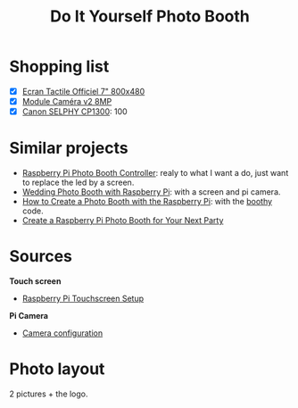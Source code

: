 #+TITLE: Do It Yourself Photo Booth

* Shopping list
- [X] [[https://www.kubii.fr/ecrans-afficheurs/1131-ecran-tactile-officiel-7-800x480-kubii-640522710829.html][Ecran Tactile Officiel 7" 800x480]]
- [X] [[https://www.kubii.fr/cameras-accessoires/1653-module-camera-v2-8mp-kubii-640522710881.html][Module Caméra v2 8MP]]
- [X] [[https://www.amazon.com/Canon-Wireless-AirPrint-Printing-2234C001/dp/B073YHRPV5/ref=sr_1_4?ie=UTF8&qid=1547158070&sr=8-4&keywords=canon+selphy+cp910][Canon SELPHY CP1300]]: 100
* Similar projects
- [[https://www.instructables.com/id/Raspberry-Pi-photo-booth-controller/][Raspberry Pi Photo Booth Controller]]: realy to what I want a do, just want to
  replace the led by a screen.
- [[https://www.hackster.io/sabat54i/wedding-photo-booth-with-raspberry-pi-1cea3a][Wedding Photo Booth with Raspberry Pi]]: with a screen and pi camera.
- [[https://www.wikihow.com/Create-a-Photo-Booth-with-the-Raspberry-Pi][How to Create a Photo Booth with the Raspberry Pi]]: with the [[https://github.com/zoroloco/boothy][boothy]] code.
- [[https://makezine.com/projects/raspberry-pi-photo-booth/][Create a Raspberry Pi Photo Booth for Your Next Party]]
* Sources 
*Touch screen*
- [[https://www.instructables.com/id/Raspberry-Pi-Touchscreen-Setup/][Raspberry Pi Touchscreen Setup]]

*Pi Camera*
- [[https://www.raspberrypi.org/documentation/configuration/camera.md][Camera configuration]]
* Photo layout 
2 pictures + the logo. 

